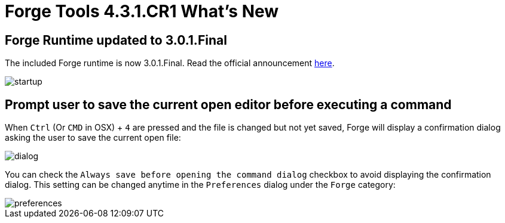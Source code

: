 = Forge Tools 4.3.1.CR1 What's New
:page-layout: whatsnew
:page-component_id: forge
:page-component_version: 4.3.1.Final
:page-product_id: jbt_core
:page-product_version: 4.3.1.Final

ifndef::finalnn[]
== Forge Runtime updated to 3.0.1.Final

The included Forge runtime is now 3.0.1.Final. Read the official announcement  http://forge.jboss.org/news/forge-3.0.1.final-is-here[here].

image::images/4.3.1.Final/startup.png[]

endif::finalnn[]

== Prompt user to save the current open editor before executing a command

When `Ctrl` (Or `CMD` in OSX) + `4` are pressed and the file is changed but not yet saved, Forge will display a confirmation dialog asking the user to save the current open file:

image::images/4.3.1.Final/dialog.png[]

You can check the `Always save before opening the command dialog` checkbox to avoid displaying the confirmation dialog. This setting can be changed anytime in the `Preferences` dialog under the `Forge` category: 

image::images/4.3.1.Final/preferences.png[]
